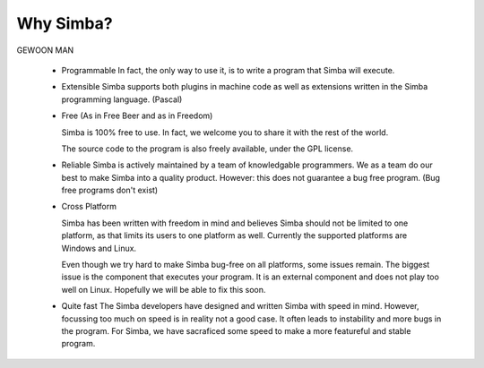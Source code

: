 Why Simba?
==========

GEWOON MAN

    *

      Programmable
      In fact, the only way to use it, is to write a program that Simba will execute.
    *

      Extensible
      Simba supports both plugins in machine code as well as extensions written in the Simba programming language. (Pascal)
    *

      Free (As in Free Beer and as in Freedom)

      Simba is 100% free to use. In fact, we welcome you to share it with the rest of the world.

      The source code to the program is also freely available, under the GPL license.
    *

      Reliable
      Simba is actively maintained by a team of knowledgable programmers. We as a team do our best to make Simba into a quality product. However: this does not guarantee a bug free program. (Bug free programs don't exist)
    *

      Cross Platform

      Simba has been written with freedom in mind and believes Simba should not be limited to one platform, as that limits its users to one platform as well. Currently the supported platforms are Windows and Linux.

      Even though we try hard to make Simba bug-free on all platforms, some issues remain. The biggest issue is the component that executes your program. It is an external component and does not play too well on Linux. Hopefully we will be able to fix this soon.
    *

      Quite fast
      The Simba developers have designed and written Simba with speed in mind. However, focussing too much on speed is in reality not a good case. It often leads to instability and more bugs in the program. For Simba, we have sacraficed some speed to make a more featureful and stable program.

